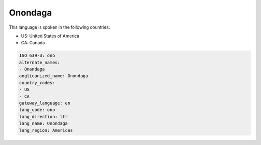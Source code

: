 .. _ono:

Onondaga
========

This language is spoken in the following countries:

* US: United States of America
* CA: Canada

.. code-block:: yaml

    ISO_639-3: ono
    alternate_names:
    - Onandaga
    anglicanized_name: Onondaga
    country_codes:
    - US
    - CA
    gateway_language: en
    lang_code: ono
    lang_direction: ltr
    lang_name: Onondaga
    lang_region: Americas
    
